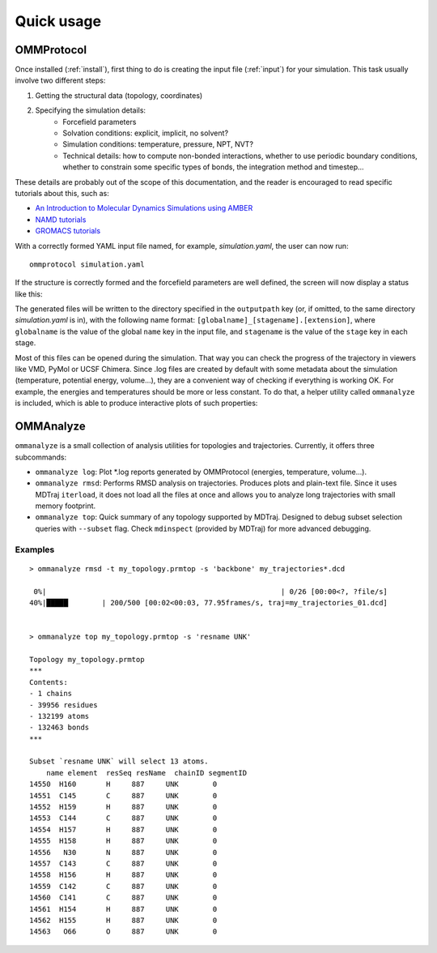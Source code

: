 .. _usage:

===========
Quick usage
===========

OMMProtocol
===========

Once installed (:ref:`install`), first thing to do is creating the input file (:ref:`input`) for your simulation. This task usually involve two different steps:

1. Getting the structural data (topology, coordinates)
2. Specifying the simulation details:
    - Forcefield parameters
    - Solvation conditions: explicit, implicit, no solvent?
    - Simulation conditions: temperature, pressure, NPT, NVT?
    - Technical details: how to compute non-bonded interactions, whether to use periodic boundary conditions, whether to constrain some specific types of bonds, the integration method and timestep...

These details are probably out of the scope of this documentation, and the reader is encouraged to read specific tutorials about this, such as:

- `An Introduction to Molecular Dynamics Simulations using AMBER <http://ambermd.org/tutorials/basic/tutorial0/index.htm>`_
- `NAMD tutorials <http://www.ks.uiuc.edu/Training/Tutorials/namd-index.html>`_
- `GROMACS tutorials <http://www.bevanlab.biochem.vt.edu/Pages/Personal/justin/gmx-tutorials/>`_

With a correctly formed YAML input file named, for example, *simulation.yaml*, the user can now run:

::

    ommprotocol simulation.yaml

If the structure is correctly formed and the forcefield parameters are well defined, the screen will now display a status like this:

.. image:: img/ommprotocol.gif


The generated files will be written to the directory specified in the ``outputpath`` key (or, if omitted, to the same directory *simulation.yaml* is in), with the following name format: ``[globalname]_[stagename].[extension]``, where ``globalname`` is the value of the global ``name`` key in the input file, and ``stagename`` is the value of the ``stage`` key in each stage.

Most of this files can be opened during the simulation. That way you can check the progress of the trajectory in viewers like VMD, PyMol or UCSF Chimera. Since .log files are created by default with some metadata about the simulation (temperature, potential energy, volume...), they are a convenient way of checking if everything is working OK. For example, the energies and temperatures should be more or less constant. To do that, a helper utility called ``ommanalyze`` is included, which is able to produce interactive plots of such properties:

.. image:: img/ommanalyze.png


OMMAnalyze
==========

``ommanalyze`` is a small collection of analysis utilities for topologies and trajectories. Currently, it offers three subcommands:

- ``ommanalyze log``: Plot *.log reports generated by OMMProtocol (energies, temperature, volume...).
- ``ommanalyze rmsd``: Performs RMSD analysis on trajectories. Produces plots and plain-text file. Since it uses MDTraj ``iterload``, it does not load all the files at once and allows you to analyze long trajectories with small memory footprint.
- ``ommanalyze top``: Quick summary of any topology supported by MDTraj. Designed to debug subset selection queries with ``--subset`` flag. Check ``mdinspect`` (provided by MDTraj) for more advanced debugging.

Examples
........

::

    > ommanalyze rmsd -t my_topology.prmtop -s 'backbone' my_trajectories*.dcd

     0%|                                                       | 0/26 [00:00<?, ?file/s]
    40%|█████▏       | 200/500 [00:02<00:03, 77.95frames/s, traj=my_trajectories_01.dcd]


    > ommanalyze top my_topology.prmtop -s 'resname UNK'

    Topology my_topology.prmtop
    ***
    Contents:
    - 1 chains
    - 39956 residues
    - 132199 atoms
    - 132463 bonds
    ***

    Subset `resname UNK` will select 13 atoms.
        name element  resSeq resName  chainID segmentID
    14550  H160       H     887     UNK        0
    14551  C145       C     887     UNK        0
    14552  H159       H     887     UNK        0
    14553  C144       C     887     UNK        0
    14554  H157       H     887     UNK        0
    14555  H158       H     887     UNK        0
    14556   N30       N     887     UNK        0
    14557  C143       C     887     UNK        0
    14558  H156       H     887     UNK        0
    14559  C142       C     887     UNK        0
    14560  C141       C     887     UNK        0
    14561  H154       H     887     UNK        0
    14562  H155       H     887     UNK        0
    14563   O66       O     887     UNK        0

